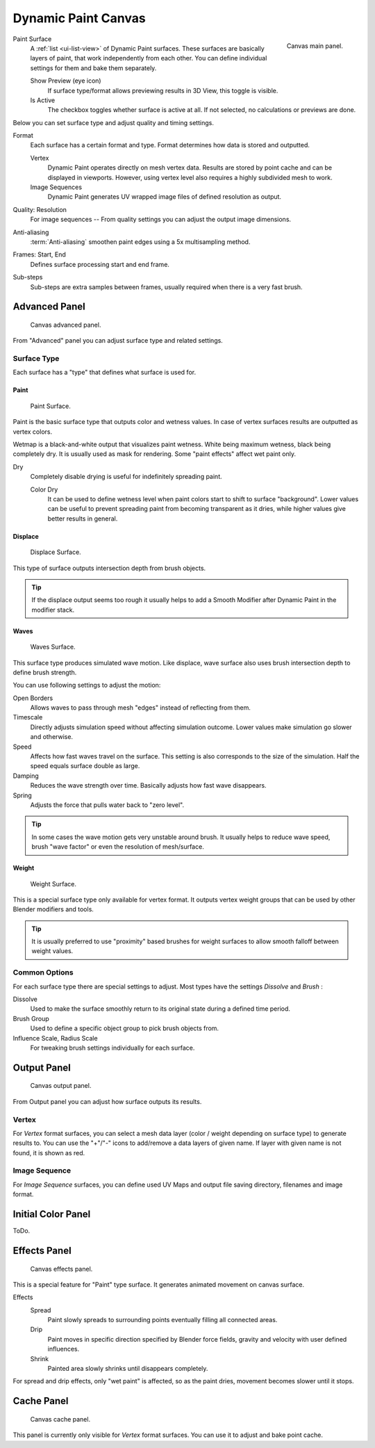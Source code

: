 .. _bpy.types.DynamicPaintCanvasSettings:

********************
Dynamic Paint Canvas
********************

.. figure:: /images/physics_dynamic-paint_canvas_main-panel.png
   :align: right

   Canvas main panel.

Paint Surface
   A :ref:`list <ui-list-view>` of Dynamic Paint surfaces.
   These surfaces are basically layers of paint, that work independently from each other.
   You can define individual settings for them and bake them separately.

   Show Preview (eye icon)
      If surface type/format allows previewing results in 3D View,
      this toggle is visible.
   Is Active
      The checkbox toggles whether surface is active at all.
      If not selected, no calculations or previews are done.

Below you can set surface type and adjust quality and timing settings.

Format
   Each surface has a certain format and type.
   Format determines how data is stored and outputted.

   Vertex
      Dynamic Paint operates directly on mesh vertex data.
      Results are stored by point cache and can be displayed in viewports.
      However, using vertex level also requires a highly subdivided mesh to work.
   Image Sequences
      Dynamic Paint generates UV wrapped image files of defined resolution as output.

Quality: Resolution
   For image sequences -- From quality settings you can adjust the output image dimensions.
Anti-aliasing
   :term:`Anti-aliasing` smoothen paint edges using a 5x multisampling method.
Frames: Start, End
   Defines surface processing start and end frame.
Sub-steps
   Sub-steps are extra samples between frames, usually required when there is a very fast brush.


Advanced Panel
==============

.. figure:: /images/physics_dynamic-paint_canvas_advanced-panel.png

   Canvas advanced panel.

From "Advanced" panel you can adjust surface type and related settings.


Surface Type
------------

Each surface has a "type" that defines what surface is used for.


Paint
^^^^^

.. figure:: /images/physics_dynamic-paint_canvas_surface-type-paint.jpg
   :width: 320px

   Paint Surface.

Paint is the basic surface type that outputs color and wetness values.
In case of vertex surfaces results are outputted as vertex colors.

Wetmap is a black-and-white output that visualizes paint wetness. White being maximum wetness,
black being completely dry. It is usually used as mask for rendering.
Some "paint effects" affect wet paint only.

Dry
   Completely disable drying is useful for indefinitely spreading paint.

   Color Dry
      It can be used to define wetness level when paint colors start to shift to surface "background".
      Lower values can be useful to prevent spreading paint from becoming transparent as it dries,
      while higher values give better results in general.


Displace
^^^^^^^^

.. figure:: /images/physics_dynamic-paint_canvas_surface-type-displace.jpg
   :width: 320px

   Displace Surface.

This type of surface outputs intersection depth from brush objects.

.. tip::

   If the displace output seems too rough it usually helps to add
   a Smooth Modifier after Dynamic Paint in the modifier stack.


Waves
^^^^^

.. figure:: /images/physics_dynamic-paint_canvas_surface-type-waves.jpg
   :width: 320px

   Waves Surface.

This surface type produces simulated wave motion. Like displace,
wave surface also uses brush intersection depth to define brush strength.

You can use following settings to adjust the motion:

Open Borders
   Allows waves to pass through mesh "edges" instead of reflecting from them.
Timescale
   Directly adjusts simulation speed without affecting simulation outcome.
   Lower values make simulation go slower and otherwise.
Speed
   Affects how fast waves travel on the surface.
   This setting is also corresponds to the size of the simulation.
   Half the speed equals surface double as large.
Damping
   Reduces the wave strength over time. Basically adjusts how fast wave disappears.
Spring
   Adjusts the force that pulls water back to "zero level".

.. tip::

   In some cases the wave motion gets very unstable around brush.
   It usually helps to reduce wave speed, brush "wave factor" or even the resolution of mesh/surface.


Weight
^^^^^^

.. figure:: /images/physics_dynamic-paint_canvas_surface-type-weight.jpg
   :width: 320px

   Weight Surface.

This is a special surface type only available for vertex format.
It outputs vertex weight groups that can be used by other Blender modifiers and tools.

.. tip::

   It is usually preferred to use "proximity" based brushes for
   weight surfaces to allow smooth falloff between weight values.


Common Options
--------------

For each surface type there are special settings to adjust.
Most types have the settings *Dissolve* and *Brush* :

Dissolve
   Used to make the surface smoothly return to its original state during a defined time period.
Brush Group
   Used to define a specific object group to pick brush objects from.
Influence Scale, Radius Scale
   For tweaking brush settings individually for each surface.


Output Panel
============

.. figure:: /images/physics_dynamic-paint_canvas_output-panel.png

   Canvas output panel.

From Output panel you can adjust how surface outputs its results.


Vertex
------

For *Vertex* format surfaces, you can select a mesh data layer
(color / weight depending on surface type) to generate results to.
You can use the "+"/"-" icons to add/remove a data layers of given name.
If layer with given name is not found, it is shown as red.


Image Sequence
--------------

For *Image Sequence* surfaces,
you can define used UV Maps and output file saving directory, filenames and image format.


Initial Color Panel
===================

ToDo.


Effects Panel
=============

.. figure:: /images/physics_dynamic-paint_canvas_effects-panel.png

   Canvas effects panel.

This is a special feature for "Paint" type surface.
It generates animated movement on canvas surface.

Effects
   Spread
      Paint slowly spreads to surrounding points eventually filling all connected areas.
   Drip
      Paint moves in specific direction specified by Blender force fields,
      gravity and velocity with user defined influences.
   Shrink
      Painted area slowly shrinks until disappears completely.

For spread and drip effects, only "wet paint" is affected, so as the paint dries,
movement becomes slower until it stops.


Cache Panel
===========

.. figure:: /images/physics_dynamic-paint_canvas_cache-panel.png

   Canvas cache panel.

This panel is currently only visible for *Vertex* format surfaces.
You can use it to adjust and bake point cache.
